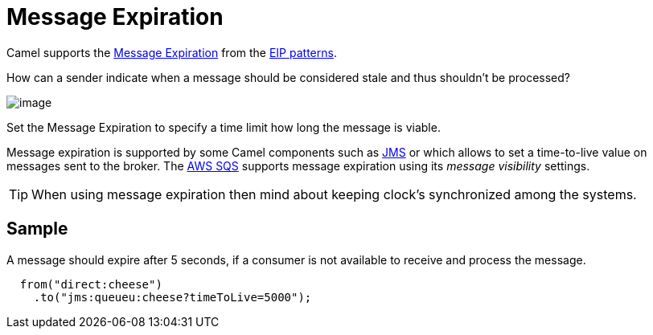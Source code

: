 [[Message-Expiration]]
= Message Expiration

Camel supports the
https://www.enterpriseintegrationpatterns.com/patterns/messaging/MessageExpiration.html[Message Expiration]
from the xref:enterprise-integration-patterns.adoc[EIP patterns].

How can a sender indicate when a message should be considered stale and thus shouldn’t be processed?

image::eip/MessageExpirationSolution.gif[image]

Set the Message Expiration to specify a time limit how long the message is viable.

Message expiration is supported by some Camel components such as xref:components::jms-component.adoc[JMS]
or which allows to set a time-to-live value on messages sent to the broker.
The xref:3.7.x@components::aws-sqs-component.adoc[AWS SQS] supports message expiration using its _message visibility_ settings.

TIP: When using message expiration then mind about keeping clock's synchronized among the systems.

== Sample

A message should expire after 5 seconds, if a consumer is not available to receive and process the message.

[source,java]
----
  from("direct:cheese")
    .to("jms:queueu:cheese?timeToLive=5000");
----



